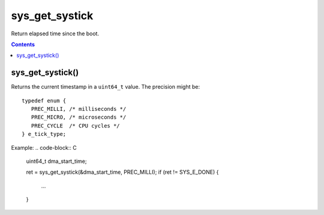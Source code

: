 .. _sys_get_systick:

sys_get_systick
---------------

Return elapsed time since the boot.

.. contents::

sys_get_systick()
^^^^^^^^^^^^^^^^^

Returns the current timestamp in a ``uint64_t`` value. The precision
might be: ::

   typedef enum {
      PREC_MILLI, /* milliseconds */
      PREC_MICRO, /* microseconds */
      PREC_CYCLE  /* CPU cycles */
   } e_tick_type;

Example:
.. code-block:: C

    uint64_t dma_start_time;

    ret = sys_get_systick(&dma_start_time, PREC_MILLI);
    if (ret != SYS_E_DONE) {
        ...
    }

